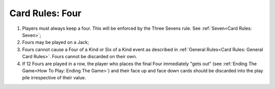 Card Rules: Four
=================

.. index:: Four Card

1.  Players must always keep a four. This will be enforced by the Three Sevens rule. See :ref:`Seven<Card Rules: Seven>`;

2.  Fours may be played on a Jack;

3.  Fours cannot cause a Four of a Kind or Six of a Kind event as described in :ref:`General Rules<Card Rules: General Card Rules>`.
    Fours cannot be discarded on their own.

4.  If 12 Fours are played in a row, the player who places the final Four immediately "gets out"
    (see :ref:`Ending The Game<How To Play: Ending The Game>`) and
    their face up and face down cards should be discarded into the play pile irrespective of their
    value.
